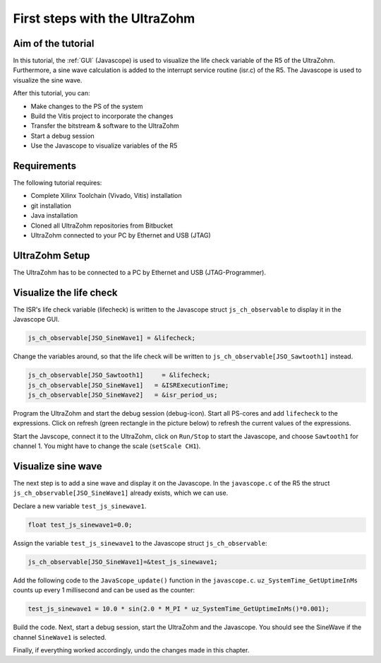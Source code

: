 ==============================
First steps with the UltraZohm
==============================

Aim of the tutorial
*******************

In this tutorial, the :ref:`GUI` (Javascope) is used to visualize the life check variable of the R5 of the UltraZohm.
Furthermore, a sine wave calculation is added to the interrupt service routine (isr.c) of the R5.
The Javascope is used to visualize the sine wave.

After this tutorial, you can:

- Make changes to the PS of the system
- Build the Vitis project to incorporate the changes
- Transfer the bitstream & software to the UltraZohm
- Start a debug session
- Use the Javascope to visualize variables of the R5

Requirements
************

The following tutorial requires:

- Complete Xilinx Toolchain (Vivado, Vitis) installation
- git installation
- Java installation
- Cloned all UltraZohm repositories from Bitbucket
- UltraZohm connected to your PC by Ethernet and USB (JTAG)


UltraZohm Setup
***************

The UltraZohm has to be connected to a PC by Ethernet and USB (JTAG-Programmer).

.. image:: ./img/physical_setup.jpg

Visualize the life check
************************

The ISR's life check variable (lifecheck) is written to the Javascope struct ``js_ch_observable`` to display it in the Javascope GUI.

.. code-block:: c

    js_ch_observable[JSO_SineWave1] = &lifecheck;
    
Change the variables around, so that the life check will be written to ``js_ch_observable[JSO_Sawtooth1]`` instead.

.. code-block:: c
    
    js_ch_observable[JSO_Sawtooth1] 	= &lifecheck;
    js_ch_observable[JSO_SineWave1]   = &ISRExecutionTime;
    js_ch_observable[JSO_SineWave2]   = &isr_period_us;

Program the UltraZohm and start the debug session (debug-icon).
Start all PS-cores and add ``lifecheck`` to the expressions.
Click on refresh (green rectangle in the picture below) to refresh the current values of the expressions. 

.. image:: ./img/1_after_build.png

Start the Javscope, connect it to the UltraZohm, click on ``Run/Stop`` to start the Javascope, and choose ``Sawtooth1`` for channel 1.
You might have to change the scale (``setScale CH1``).

.. image:: ./img/3_javascope_lifecheck_sawtooth.png


Visualize sine wave
*******************

The next step is to add a sine wave and display it on the Javascope.
In the ``javascope.c`` of the R5 the struct ``js_ch_observable[JSO_SineWave1]`` already exists, which we can use.  

Declare a new variable ``test_js_sinewave1``.

.. code-block:: c

   float test_js_sinewave1=0.0;
   
Assign the variable ``test_js_sinewave1`` to the Javascope struct ``js_ch_observable``:

.. code-block:: c

   js_ch_observable[JSO_SineWave1]=&test_js_sinewave1;

Add the following code to the ``JavaScope_update()`` function in the ``javascope.c``. ``uz_SystemTime_GetUptimeInMs`` counts up every 1 millisecond and can be used as the counter:

.. code-block:: c

   test_js_sinewave1 = 10.0 * sin(2.0 * M_PI * uz_SystemTime_GetUptimeInMs()*0.001);
   
Build the code.
Next, start a debug session, start the UltraZohm and the Javascope. You should see the SineWave if the channel ``SineWave1`` is selected.

.. image:: ./img/7_sine_wave.png

Finally, if everything worked accordingly, undo the changes made in this chapter. 